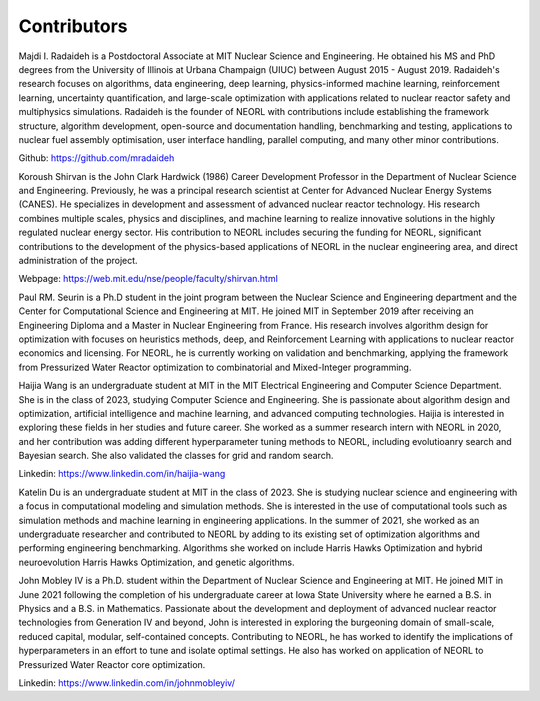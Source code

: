 .. _contrib:

Contributors
================

.. image:: ../images/radaideh.jfif
   :scale: 45 %
   :alt: alternate text
   :align: right
   
Majdi I. Radaideh is a Postdoctoral Associate at MIT Nuclear Science and Engineering. He obtained his MS and PhD degrees from the University of Illinois at Urbana Champaign (UIUC) between August 2015 - August 2019. Radaideh's research focuses on algorithms, data engineering, deep learning, physics-informed machine learning, reinforcement learning, uncertainty quantification, and large-scale optimization with applications related to nuclear reactor safety and multiphysics simulations. Radaideh is the founder of NEORL with contributions include establishing the framework structure, algorithm development, open-source and documentation handling, benchmarking and testing, applications to nuclear fuel assembly optimisation, user interface handling, parallel computing, and many other minor contributions.

Github: https://github.com/mradaideh

.. image:: ../images/shirvan.jpg
   :scale: 60 %
   :alt: alternate text
   :align: left
   
Koroush Shirvan is the John Clark Hardwick (1986) Career Development Professor in the Department of Nuclear Science and Engineering. Previously, he was a principal research scientist at Center for Advanced Nuclear Energy Systems (CANES). He specializes in development and assessment of advanced nuclear reactor technology. His research combines multiple scales, physics and disciplines, and machine learning to realize innovative solutions in the highly regulated nuclear energy sector. His contribution to NEORL includes securing the funding for NEORL, significant contributions to the development of the physics-based applications of NEORL in the nuclear engineering area, and direct administration of the project. 

Webpage: https://web.mit.edu/nse/people/faculty/shirvan.html

.. image:: ../images/paul.jpeg
   :scale: 8 %
   :alt: alternate text
   :align: right

Paul RM. Seurin is a Ph.D student in the joint program between the Nuclear Science and Engineering department and the Center for Computational Science and Engineering at MIT. He joined MIT in September 2019 after receiving an Engineering Diploma and a Master in Nuclear Engineering from France. His research involves algorithm design for optimization with focuses on heuristics methods, deep, and Reinforcement Learning with applications to nuclear reactor economics and licensing.  For NEORL, he is currently working on validation and benchmarking, applying the framework from Pressurized Water Reactor optimization to combinatorial and Mixed-Integer programming. 

.. image:: ../images/wang.jpg
   :scale: 6 %
   :alt: alternate text
   :align: left
   
Haijia Wang is an undergraduate student at MIT in the MIT Electrical Engineering and Computer Science Department. She is in the class of 2023, studying Computer Science and Engineering. She is passionate about algorithm design and optimization, artificial intelligence and machine learning, and advanced computing technologies. Haijia is interested in exploring these fields in her studies and future career. She worked as a summer research intern with NEORL in 2020, and her contribution was adding different hyperparameter tuning methods to NEORL, including evolutioanry search and Bayesian search. She also validated the classes for grid and random search.

Linkedin: https://www.linkedin.com/in/haijia-wang

.. image:: ../images/katelin.jpg
   :scale: 16 %
   :alt: alternate text
   :align: right

Katelin Du is an undergraduate student at MIT in the class of 2023. She is studying nuclear science and engineering with a focus in computational modeling and simulation methods. She is interested in the use of computational tools such as simulation methods and machine learning in engineering applications. In the summer of 2021, she worked as an undergraduate researcher and contributed to NEORL by adding to its existing set of optimization algorithms and performing engineering benchmarking. Algorithms she worked on include Harris Hawks Optimization and hybrid neuroevolution Harris Hawks Optimization, and genetic algorithms.

.. image:: ../images/john.jpg
   :scale: 13 %
   :alt: alternate text
   :align: left

John Mobley IV is a Ph.D. student within the Department of Nuclear Science and Engineering at MIT. He joined MIT in June 2021 following the completion of his undergraduate career at Iowa State University where he earned a B.S. in Physics and a B.S. in Mathematics. Passionate about the development and deployment of advanced nuclear reactor technologies from Generation IV and beyond, John is interested in exploring the burgeoning domain of small-scale, reduced capital, modular, self-contained concepts. Contributing to NEORL, he has worked to identify the implications of hyperparameters in an effort to tune and isolate optimal settings. He also has worked on application of NEORL to Pressurized Water Reactor core optimization.

Linkedin: https://www.linkedin.com/in/johnmobleyiv/

 